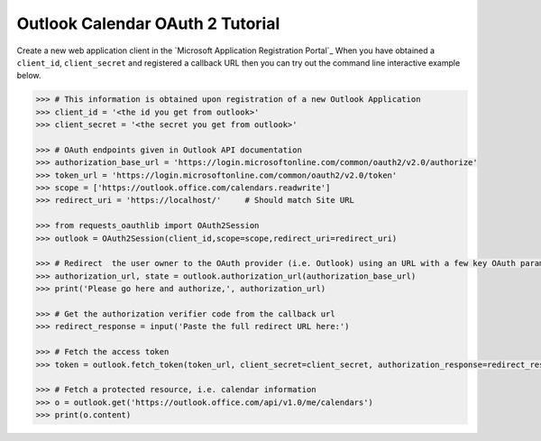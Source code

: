 Outlook Calendar OAuth 2 Tutorial
==========================

Create a new web application client in the `Microsoft Application Registration Portal`_
When you have obtained a ``client_id``, ``client_secret`` and registered
a callback URL then you can try out the command line interactive example below.

.. _`Outlook App console`: https://apps.dev.microsoft.com

.. code-block:: pycon

    >>> # This information is obtained upon registration of a new Outlook Application
    >>> client_id = '<the id you get from outlook>'
    >>> client_secret = '<the secret you get from outlook>'

    >>> # OAuth endpoints given in Outlook API documentation
    >>> authorization_base_url = 'https://login.microsoftonline.com/common/oauth2/v2.0/authorize'
    >>> token_url = 'https://login.microsoftonline.com/common/oauth2/v2.0/token'
    >>> scope = ['https://outlook.office.com/calendars.readwrite']
    >>> redirect_uri = 'https://localhost/'     # Should match Site URL

    >>> from requests_oauthlib import OAuth2Session
    >>> outlook = OAuth2Session(client_id,scope=scope,redirect_uri=redirect_uri)

    >>> # Redirect  the user owner to the OAuth provider (i.e. Outlook) using an URL with a few key OAuth parameters.
    >>> authorization_url, state = outlook.authorization_url(authorization_base_url)
    >>> print('Please go here and authorize,', authorization_url)

    >>> # Get the authorization verifier code from the callback url
    >>> redirect_response = input('Paste the full redirect URL here:')

    >>> # Fetch the access token
    >>> token = outlook.fetch_token(token_url, client_secret=client_secret, authorization_response=redirect_response)

    >>> # Fetch a protected resource, i.e. calendar information
    >>> o = outlook.get('https://outlook.office.com/api/v1.0/me/calendars')
    >>> print(o.content)
